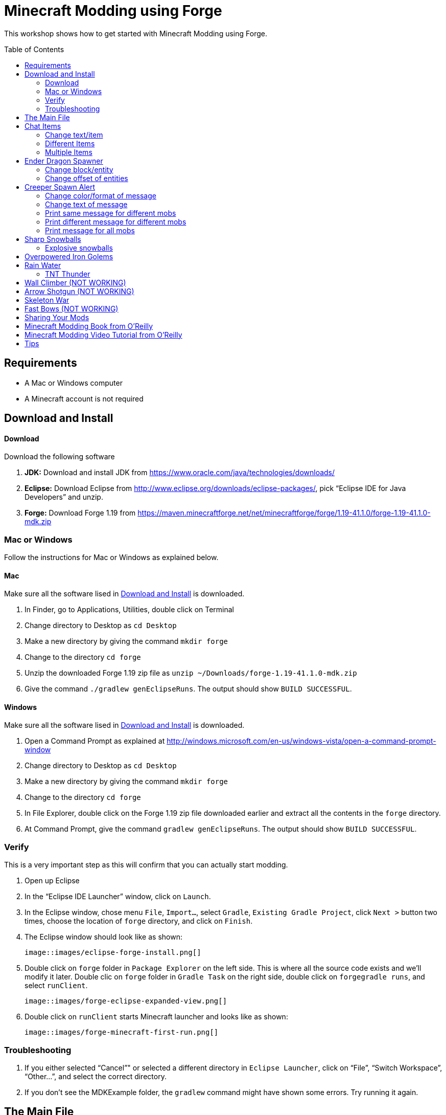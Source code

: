 = Minecraft Modding using Forge
:toc:
:toc-placement!:

This workshop shows how to get started with Minecraft Modding using Forge.

toc::[]

[[Requirements]]
== Requirements

* A Mac or Windows computer
* A Minecraft account is not required

[[Download]]
== Download and Install

==== Download

Download the following software

. **JDK:** Download and install JDK from https://www.oracle.com/java/technologies/downloads/
. **Eclipse:** Download Eclipse from http://www.eclipse.org/downloads/eclipse-packages/, pick "`Eclipse IDE for Java Developers`" and unzip.
. **Forge:** Download Forge 1.19 from
  https://maven.minecraftforge.net/net/minecraftforge/forge/1.19-41.1.0/forge-1.19-41.1.0-mdk.zip

=== Mac or Windows

Follow the instructions for Mac or Windows as explained below.

==== Mac

Make sure all the software lised in <<Download>> is downloaded.

. In Finder, go to Applications, Utilities, double click on Terminal
. Change directory to Desktop as `cd Desktop`
. Make a new directory by giving the command `mkdir forge`
. Change to the directory `cd forge`
. Unzip the downloaded Forge 1.19 zip file as `unzip ~/Downloads/forge-1.19-41.1.0-mdk.zip`
. Give the command `./gradlew genEclipseRuns`. The output should show `BUILD SUCCESSFUL`.

==== Windows

Make sure all the software lised in <<Download>> is downloaded.

. Open a Command Prompt as explained at http://windows.microsoft.com/en-us/windows-vista/open-a-command-prompt-window
. Change directory to Desktop as `cd Desktop`
. Make a new directory by giving the command `mkdir forge`
. Change to the directory `cd forge`
. In File Explorer, double click on the Forge 1.19 zip file downloaded earlier and extract all the contents in the `forge` directory.
. At Command Prompt, give the command `gradlew genEclipseRuns`. The output should show `BUILD SUCCESSFUL`.

=== Verify

This is a very important step as this will confirm that you can actually start modding.

. Open up Eclipse
. In the "`Eclipse IDE Launcher`" window, click on `Launch`.
. In the Eclipse window, chose menu `File`, `Import...`, select `Gradle`, `Existing Gradle Project`, click `Next >` button two times, choose the location of `forge` directory, and click on `Finish`.
. The Eclipse window should look like as shown:

  image::images/eclipse-forge-install.png[]

. Double click on `forge` folder in `Package Explorer` on the left side. This is where all the source code exists and we'll modify it later. Double clic on `forge` folder in `Gradle Task` on the right side, double click on `forgegradle runs`, and select `runClient`.

  image::images/forge-eclipse-expanded-view.png[]

. Double click on `runClient` starts Minecraft launcher and looks like as shown:

  image::images/forge-minecraft-first-run.png[]


=== Troubleshooting

. If you either selected "`Cancel`"" or selected a different directory in `Eclipse Launcher`, click on "`File`", "`Switch Workspace`", "`Other...`", and select the correct directory.
. If you don't see the MDKExample folder, the `gradlew` command might have shown some errors. Try running it again.

[[Main_File]]
== The Main File

To start modding, we need a main file. This file will register all of our mods so that they actually function in the game. To make this main file, first you need to make a new package. Click on the arrow next to the "`MDKExample`" folder in the left side of your window. Then, right click on "`src/main/java`" and select `New` > `Package`. Name it `org.devoxx4kids.forge.mods` and click on the Finish Button.

We need to create a new class in this package. To do this, right click on the new package you created and select `New` > `Class`. Name it `MainMod` and click on the Finish Button. The middle of your screen will show its code. Replace all of the code with the code in <<Setting_Up_The_Main_File>>.

[[Setting_Up_The_Main_File]]
.Set up the main file
====
[source, java]
----
package org.devoxx4kids.forge.mods;

import net.minecraftforge.common.MinecraftForge;
import net.minecraftforge.fml.common.Mod;
import net.minecraftforge.fml.common.Mod.EventHandler;
import net.minecraftforge.fml.common.event.FMLInitializationEvent;

@Mod(modid = MainMod.MODID, version = MainMod.VERSION)
public class MainMod {
	public static final String MODID = "mymods";
	public static final String VERSION = "1.0";

	@EventHandler
	public void init(FMLInitializationEvent event) {

	}
}
----
====

Your main file is now ready to go.

[[Chat_Items]]
== Chat Items

**Purpose:** To make the player receive items when he/she says a certain word or phrase in a chat message.

**Instructions:** In your new package, `org.devoxx4kids.forge.mods`, make a new class called `ChatItems`. To do this, right click on the package `org.devoxx4kids.forge.mods` and select `New` > `Class` then fill the name property with `ChatItems` and click on the Finish Button. Replace its code with <<Chat_Items_Code>>. 

[[Chat_Items_Code]]
.Chat Items code
====
[source, java]
----
package org.devoxx4kids.forge.mods;

import net.minecraft.init.Items;
import net.minecraft.item.ItemStack;
import net.minecraftforge.event.ServerChatEvent;
import net.minecraftforge.fml.common.eventhandler.SubscribeEvent;

public class ChatItems {

	@SubscribeEvent
	public void giveItems(ServerChatEvent event) {
		if (event.getMessage().contains("potato")) {
			event.getPlayer().inventory.addItemStackToInventory(new ItemStack(
					Items.POTATO, 64));
		}
	}
}
----
====

Register your mod in the main file by using the line shown in <<Chat_Items_Registering>>. The line should go between the two brackets after the line that says `public void init(FMLInitializationEvent event)`.

[[Chat_Items_Registering]]
.Chat Items registering
====
[source, java]
----
MinecraftForge.EVENT_BUS.register(new ChatItems());
----
====

Your main file should now look like <<Main_File_After_Register>>.

[[Main_File_After_Register]]
.Main file after registering Chat Items
====
[source, java]
----
package org.devoxx4kids.forge.mods;

import net.minecraftforge.common.MinecraftForge;
import net.minecraftforge.fml.common.Mod;
import net.minecraftforge.fml.common.Mod.EventHandler;
import net.minecraftforge.fml.common.event.FMLInitializationEvent;

@Mod(modid = MainMod.MODID, version = MainMod.VERSION)
public class MainMod {
	public static final String MODID = "mymods";
	public static final String VERSION = "1.0";

	@EventHandler
	public void init(FMLInitializationEvent event) {
		MinecraftForge.EVENT_BUS.register(new ChatItems());
	}
}
----
====

Once you've finished editing the files, click the green "`Run Client`" button on the Eclipse menu bar to build and run your modded Minecraft.


**Gameplay:**

. Create a new "`Creative`" world
. Press "`T`" to open up the chat window
. Type in any message that contains the word "`potato`"
. You should receive one stack (one stack = 64 items) of potatoes

=== Change text/item

Change text message and produce a different item. For example change the text to `diamond` and item produced to `Diamond`. Use `Ctrl`+`Space` to show the list of items.

Close Minecraft window and restart it by clicking on the "`Run Client`" button on the Eclipse menu bar.

=== Different Items

Produce different items for different chat text

[[Different_Chat_Items_Code]]
.Different Chat Items code
====
[source, java]
----
@SubscribeEvent
public void giveItems(ServerChatEvent event){
	if (event.getMessage().contains("potato")) {
		event.getPlayer().inventory.addItemStackToInventory(new ItemStack(Items.POTATO, 64));
	}
	
	if (event.getMessage().contains("diamond")) {
		event.getPlayer().inventory.addItemStackToInventory(new ItemStack(Items.DIAMOND, 64));
	}
}
----
====

=== Multiple Items

Produce multiple items for chat text

[[Multiple_Chat_Items_Code]]
.Multiple Chat Items code
====
[source, java]
----
@SubscribeEvent
public void giveItems(ServerChatEvent event){
	if (event.getMessage().contains("potato")) {
		event.getPlayer().inventory.addItemStackToInventory(new ItemStack(Items.POTATO, 64));
		event.getPlayer().inventory.addItemStackToInventory(new ItemStack(Items.DIAMOND, 64));
	}
}
----
====

[[Dragon_Spawner]]
== Ender Dragon Spawner

**Purpose:** To spawn an Ender Dragon every time a player places a Dragon Egg block.

**Instructions:** In the package `org.devoxx4kids.forge.mods`, make a new class called `DragonSpawner` and replace its code with the code shown in <<Dragon_Spawner_Code>>.

[[Dragon_Spawner_Code]]
.Dragon Spawner code
====
[source, java]
----
package org.devoxx4kids.forge.mods;

import net.minecraft.entity.boss.EntityDragon;
import net.minecraft.entity.boss.dragon.phase.PhaseList;
import net.minecraft.init.Blocks;
import net.minecraft.util.math.BlockPos;
import net.minecraftforge.event.world.BlockEvent.PlaceEvent;
import net.minecraftforge.fml.common.eventhandler.SubscribeEvent;

public class DragonSpawner {

	@SubscribeEvent
	public void spawnDragon(PlaceEvent event) {
		if (event.getPlacedBlock() == Blocks.DRAGON_EGG.getBlockState().getBaseState()) {
			event.getWorld().setBlockToAir(new BlockPos(event.getPos().getX(), event.getPos().getY(),event.getPos().getZ()));
			EntityDragon dragon = new EntityDragon(event.getWorld());
			dragon.setLocationAndAngles(event.getPos().getX(), event.getPos().getY(), event.getPos().getZ(), 0, 0);
			dragon.getPhaseManager().setPhase(PhaseList.TAKEOFF);
			event.getWorld().spawnEntity(dragon);
		}
	}
}
----
====

Then, register it like you did with Chat Items, but use the line of code shown in <<Dragon_Spawner_Registering>>.

[[Dragon_Spawner_Registering]]
.Dragon Spawner registering
====
[source, java]
----
MinecraftForge.EVENT_BUS.register(new DragonSpawner());
----
====

**Gameplay:**

. Use the command "`/give <your player name> dragon_egg`" to give yourself a dragon egg
. Select the slot in which the dragon egg is placed
. Double click in the world to place down the dragon egg, and an Ender Dragon should spawn

The player name will not be your normal player name, it will be a Forge-generated player name. Check your chat window to see what your player name is.

NOTE: You may get the error "`You don't have permissions to perform the command`". The reason it says that you don't have permission to run the command is because you don't have cheats enabled in your world. When you are creating a world, there will be a box that says you are in "`Survival`" mode. Click on the box until it says "`Creative`" mode, which will automatically enable cheats. Then, create the rest of the world normally. You will need to create a new world for this.

=== Change block/entity

Change block that triggers spawning and spawn a different item. For example change the block to `sponge` and entity to `EntitySquid`. Use Ctrl+Space to show the list of items.

.Spawn squid
====
[source, java]
----
if (event.getPlacedBlock() == Blocks.SPONGE.getBlockState().getBaseState()) {
	event.getWorld().setBlockToAir(new BlockPos(event.getPos().getX(), event.getPos().getY(),event.getPos().getZ()));
	EntitySquid squid = new EntitySquid(event.getWorld());
	squid.setLocationAndAngles(event.getPos().getX(), event.getPos().getY(), event.getPos().getZ(), 0, 0);
	event.getWorld().spawnEntity(squid);
}
----
====

After doing this, press `Control` + `Shift` + `O` on a Windows computer or `Cmd` + `Shift` + `O` on a Mac computer to import one class and fix the error. When you test out this mod, place down a Wet Sponge, not a Sponge.

=== Change offset of entities

Change `event.pos.getX()`, `event.pos.getY()`, `event.pos.getZ()` and add or subtract 5 to spawn entities at an offset.

.Spawn offset
====
[source, java]
----
dragon.setLocationAndAngles(event.getPos().getX() + 5, event.getPos().getY(), event.getPos().getZ(), 0, 0);
----
====

[[Creeper_Alert]]
== Creeper Spawn Alert

**Purpose:** To alert all players when a creeper spawns.

**Instructions:** In your package, make a new class called `CreeperSpawnAlert`. Replace its contents with <<Creeper_Spawn_Code>>.

[[Creeper_Spawn_Code]]
.Creeper Spawn Alert code
====
[source, java]
----
package org.devoxx4kids.forge.mods;

import java.util.List;

import net.minecraft.entity.monster.EntityCreeper;
import net.minecraft.entity.monster.EntityZombie;
import net.minecraft.entity.player.EntityPlayer;
import net.minecraft.util.text.TextComponentString;
import net.minecraft.util.text.TextFormatting;
import net.minecraftforge.event.entity.EntityJoinWorldEvent;
import net.minecraftforge.fml.common.eventhandler.SubscribeEvent;

public class CreeperSpawnAlert {

	@SubscribeEvent
	public void sendAlert(EntityJoinWorldEvent event) {
		if (!(event.getEntity() instanceof EntityCreeper)) {
			return;
		}

		List players = event.getEntity().world.playerEntities;

		for (int i = 0; i < players.size(); i++) {
			EntityPlayer player = (EntityPlayer) players.get(i);
			if (event.getWorld().isRemote) {
				player.sendStatusMessage(new TextComponentString(TextFormatting.GREEN + "A creeper has spawned!"), false);
			}
		}
	}
}
----
====

Register it using the line in <<Creeper_Spawn_Registering>>.

[[Creeper_Spawn_Registering]]
.Creeper Spawn Alert registering
====
[source, java]
----
MinecraftForge.EVENT_BUS.register(new CreeperSpawnAlert());
----
====

**Gameplay:**

. Make sure you are not on peaceful mode.
. Set the time to night time `/time set night` 

You should get a bunch of messages saying "`A creeper has spawned!`" in light green letters. One of these messages is sent to you every time a creeper spawns.

=== Change color/format of message

==== Change color to red

.Color of message
====
[source,java]
----
player.sendStatusMessage(new TextComponentString(TextFormatting.RED + "A creeper has spawned!"), false);
----
====

Try different colors by code completion after `EnumChatFormatting`.

==== Change style to italics

.Style of message
====
[source,java]
----
player.sendStatusMessage(new TextComponentString(TextFormatting.ITALIC + "A creeper has spawned!"));
----
====

Try different styles by code completion after `EnumChatFormatting`.

=== Change text of message

.Style of message
====
[source,java]
----
player.sendStatusMessage(new TextComponentString(TextFormatting.GREEN + "Run away, a creeper has spawned!"));
----
====

Talk about text within quotes.

=== Print same message for different mobs

.Same message for differet mobs using AND
====
[source, java]
----
if (!(event.getEntity() instanceof EntityCreeper && event.getEntity() instanceof EntityZombie)) {
	return;
}
----
====

OR

.Same message for differet mobs using OR
====
[source, java]
----
if (!(event.getEntity() instanceof EntityCreeper) || !(event.getEntity() instanceof EntityZombie)) {
	return;
}
----
====

Explain AND and OR

=== Print different message for different mobs

.Different message for different mobs
====
[source, java]
----
@SubscribeEvent
public void sendAlert(EntityJoinWorldEvent event) {
	if (!(event.getEntity() instanceof EntityCreeper || event.getEntity() instanceof EntityZombie)) {
		return;
	}
	
	String message;
	
	if (event.getEntity() instanceof EntityCreeper) {
		message = "A creeper has spawned";
	} else {
		message = "A zombie has spawned";
	}

	List players = event.getEntity().worldObj.playerEntities;

	for (int i = 0; i < players.size(); i++) {
		EntityPlayer player = (EntityPlayer) players.get(i);
		if (event.getWorld().isRemote) {
			player.sendStatusMessage(new TextComponentString(TextFormatting.GREEN + message), false);
		}
	}
}
----
====

=== Print message for all mobs

.Message for all mobs
====
[source, java]
----
if (!(event.getEntity() instanceof EntityMob)) {
	return;
}
----
====

Explain how to reach `EntityMob`.

[[Sharp_Snowballs]]
== Sharp Snowballs

**Purpose:** To turn all snowballs into arrows so that they can hurt entities.

**Instructions:** In your package, create a new class called `SharpSnowballs`. Replace its code with <<Snowballs_Code>>.

[[Snowballs_Code]]
.Sharp Snowballs code
====
[source, java]
----
package org.devoxx4kids.forge.mods;

import net.minecraft.entity.Entity;
import net.minecraft.entity.projectile.EntitySnowball;
import net.minecraft.entity.projectile.EntityTippedArrow;
import net.minecraft.world.World;
import net.minecraftforge.event.entity.EntityJoinWorldEvent;
import net.minecraftforge.fml.common.eventhandler.SubscribeEvent;

public class SharpSnowballs {

	@SubscribeEvent
	public void replaceSnowballWithArrow(EntityJoinWorldEvent event) {
		Entity snowball = event.getEntity();
		World world = snowball.world;

		if (!(snowball instanceof EntitySnowball)) {
			return;
		}

		if (!world.isRemote) {
			EntityTippedArrow arrow = new EntityTippedArrow(world);
			arrow.setLocationAndAngles(snowball.posX, snowball.posY, snowball.posZ,
					0, 0);
			arrow.motionX = snowball.motionX;
			arrow.motionY = snowball.motionY;
			arrow.motionZ = snowball.motionZ;

			// gets arrow out of player's head
			// gets the angle of arrow right, in the direction of motion
			arrow.posX += arrow.motionX;
			arrow.posY += arrow.motionY;
			arrow.posZ += arrow.motionZ;

			world.spawnEntity(arrow);
			snowball.setDead();
		}
	}
}
----
====

Register the new class using the line in <<Snowballs_Registering>>.

[[Snowballs_Registering]]
.Sharp Snowballs registering
====
[source, java]
----
MinecraftForge.EVENT_BUS.register(new SharpSnowballs());
----
====

**Gameplay:**

. Get a Snowball item from your inventory
. Right click with it to throw it
. It should turn into an arrow

You can also spawn Snow Golems by placing a pumpkin on top of a tower of two Snow blocks. The Snow Golem will act as a turret, shooting out snowballs that turn into arrows.

Tip: spawn a Zombie or two for the Snow Golems to shoot.

=== Explosive snowballs

Replace `EntityTippedArrow arrow = new EntityTippedArrow(world);` line with the code shown in <<Explosive_Snowballs_Code>>.

[[Explosive_Snowballs_Code]]
.Explosive Snowballs code
====
[source, java]
----
EntityTNTPrimed arrow = new EntityTNTPrimed(world);
arrow.setFuse(80);
----
====

Make sure to fix the imports using `Cmd` + `Shift` + `0` on Mac and `Ctrl` + `Shift` + `O` on Windows.

[[OP_Golems]]
== Overpowered Iron Golems

**Purpose:** To add helpful potion effects to Iron Golems when they spawn in the world.

**Instructions:**

In your package, make a new class called `OverpoweredIronGolems` and replace its contents with <<Iron_Golems_Code>>.

[[Iron_Golems_Code]]
.Overpowered Iron Golems code
====
[source, java]
----
package org.devoxx4kids.forge.mods;

import net.minecraft.entity.EntityLiving;
import net.minecraft.entity.monster.EntityIronGolem;
import net.minecraft.potion.Potion;
import net.minecraft.potion.PotionEffect;
import net.minecraftforge.event.entity.EntityJoinWorldEvent;
import net.minecraftforge.fml.common.eventhandler.SubscribeEvent;

public class OverpoweredIronGolems {

	@SubscribeEvent
	public void golemMagic(EntityJoinWorldEvent event) {
		if (!(event.getEntity() instanceof EntityIronGolem)) {
			return;
		}

		EntityLiving entity = (EntityLiving) event.getEntity();
		entity.addPotionEffect(new PotionEffect(Potion.getPotionById(1), 1000000, 5));
		entity.addPotionEffect(new PotionEffect(Potion.getPotionById(5), 1000000, 5));
		entity.addPotionEffect(new PotionEffect(Potion.getPotionById(10), 1000000, 5));
		entity.addPotionEffect(new PotionEffect(Potion.getPotionById(11), 1000000, 5));
	}
}
----
====

Then, register the class using the line shown in <<Iron_Golems_Register>>.

[[Iron_Golems_Register]]
====
[source, java]
----
MinecraftForge.EVENT_BUS.register(new OverpoweredIronGolems());
----
====

**Gameplay:**

. Spawn an Iron Golem by using the command `/summon villager_golem`.
. Spawn some hostile mobs near the Iron Golem

The golem should move towards them to kill them. Normally, Iron Golems move slowly, but with the speed effect from the mod, they should move very fast.

[[Rain_Water]]
== Rain Water

**Purpose:** To place water at the feet of entities when it is raining.

**Instructions:** In your package, create a new class called `RainWater` and replace its contents with <<Rain_Code>>.

[[Rain_Code]]
.Rain Water code
====
[source, java]
----
package org.devoxx4kids.forge.mods;

import net.minecraft.entity.Entity;
import net.minecraft.init.Blocks;
import net.minecraft.util.math.BlockPos;
import net.minecraft.world.World;
import net.minecraftforge.event.entity.living.LivingEvent.LivingUpdateEvent;
import net.minecraftforge.fml.common.eventhandler.SubscribeEvent;

public class RainWater {

	@SubscribeEvent
	public void makeWater(LivingUpdateEvent event) {
		Entity entity = event.getEntity();
		World world = entity.world;
		int x = (int) Math.floor(entity.posX);
		int y = (int) Math.floor(entity.posY);
		int z = (int) Math.floor(entity.posZ);
	
		if (!world.isRaining()) {
			return;
		}
	
		for (int i = y; i < 256; i++) {
			if (world.getBlockState(new BlockPos(x, i, z)) != Blocks.AIR.getBlockState().getBaseState()) {
				return;
			}
		}
	
		if (world.isRemote || !world.getBlockState(new BlockPos(x, y - 1, z)).isFullCube()) {
			return;
		}
	
		world.setBlockState(new BlockPos(x, y, z), Blocks.WATER.getBlockState().getBaseState());
	}
}
----
====

Then, register it using the line shown in <<Rain_Registering>>.

[[Rain_Registering]]
.Rain Water registering
====
[source, java]
----
MinecraftForge.EVENT_BUS.register(new RainWater());
----
====

**Gameplay:**

. Use the command `/weather rain` to make the weather rainy
. Start moving, and water should be placed wherever you or any other entity go, but it will disappear quickly

=== TNT Thunder

**Purpose**: Spawn a TNT with fuse at a random duration wherever an entity is walking

**Instructions**: Replace the `makeWater` method in `RainWater` class:

[[TNT_Thunder]]
.TNT Thunder Code
====
[source, java]
----
@SubscribeEvent
public void makeWater(LivingUpdateEvent event) {
	Entity entity = event.getEntity();
	World world = entity.world;
	int x = (int) Math.floor(entity.posX);
	int y = (int) Math.floor(entity.posY);
	int z = (int) Math.floor(entity.posZ);

	if (!entity.world.isThundering()) {
		return;
	}

	for (int i = y; i < 256; i++) {
		if (world.getBlockState(new BlockPos(x, i, z)) != Blocks.AIR.getBlockState().getBaseState()) {
			return;
		}
	}

	if (world.isRemote || !world.getBlockState(new BlockPos(x, y - 1, z)).isFullCube()) {
		return;
	}

	Random random = new Random();

	if (random.nextInt(40) != 1) {
		return;
	}

	EntityTNTPrimed tnt = new EntityTNTPrimed(world);
	tnt.setLocationAndAngles(entity.posX, entity.posY, entity.posZ, 0, 0);
	tnt.setFuse(80);
	world.spawnEntity(tnt);
}
----
====

Fix the imports.

**Gameplay:**

. Use the command `/weather thunder` to make the weather stormy
. Watch for TNT to be placed wherever you walk around. The TNT will blow up after 1-4 seconds.

[[Wall_Climber]]
== Wall Climber (NOT WORKING)

**Purpose:** To allow players to climb up straight walls without any blocks or other help.

**Instructions:** In your package, create a new class called `WallClimber` and replace its contents with <<Climb_Code>>.

[[Climb_Code]]
.Wall Climber code
====
[source, java]
----
package org.devoxx4kids.forge.mods;

import net.minecraft.entity.player.EntityPlayer;
import net.minecraftforge.event.entity.living.LivingFallEvent;
import net.minecraftforge.fml.common.eventhandler.SubscribeEvent;
import net.minecraftforge.fml.common.gameevent.TickEvent.PlayerTickEvent;

public class WallClimber {

	@SubscribeEvent
	public void climbWall(PlayerTickEvent event) {

		EntityPlayer player = event.player;

		if (!player.isCollidedHorizontally) {
			return;
		}

		if (player.isActiveItemStackBlocking()) {
			player.motionY = -0.5;
		} else if (player.isSneaking()) {
			player.motionY = 0;
		} else {
			player.motionY = 0.5;
		}

	}

	@SubscribeEvent
	public void negateFallDamage(LivingFallEvent event) {
		if (!(event.getEntity() instanceof EntityPlayer)) {
			return;
		}

		event.setCanceled(true);
	}
}
----
====

Then, register it using the line shown in <<Climber_Registering>>.

[[Climber_Registering]]
.Wall Climber registering
====
[source, java]
----
FMLCommonHandler.instance().bus().register(new WallClimber());
MinecraftForge.EVENT_BUS.register(new WallClimber());
----
====

You'll find that Eclipse flags a missing import for FMLCommonHandler so make sure to add it as we did earlier. 

**Gameplay:**

. Build a wall straight up with any solid block you want
. Run into that wall and you should start going up
. Block with a sword to go down instead of up
. Hold Shift to stop moving up or down

[[Shotgun]]
== Arrow Shotgun (NOT WORKING)

**Purpose:** To make all bows fire 20 flaming arrows instead of one arrow.

**Instructions:** In your package, create a new class called `ArrowShotgun` and replace its contents with <<Arrow_Code>>.

[[Arrow_Code]]
.Arrow Shotgun code
====
[source, java]
----
package org.devoxx4kids.forge.mods;

import java.util.Random;

import net.minecraft.entity.player.EntityPlayer;
import net.minecraft.entity.projectile.EntityArrow;
import net.minecraft.entity.projectile.EntityTippedArrow;
import net.minecraft.item.ItemBow;
import net.minecraft.world.World;
import net.minecraftforge.event.entity.player.ArrowLooseEvent;
import net.minecraftforge.fml.common.eventhandler.SubscribeEvent;

public class ArrowShotgun {

	private final int arrows = 20;

	@SubscribeEvent
	public void shootArrows(ArrowLooseEvent event) {
		EntityPlayer player = event.getEntityPlayer();
		World world = event.getWorld();

		Random random = new Random();

		float velocity = 2.0F;

		for (int i = 0; i < arrows; i++) {
			EntityArrow arrow = new EntityTippedArrow(world, player);
			arrow.setLocationAndAngles(0.0F, ItemBow.getArrowVelocity(event.getCharge()) * 3.0F, 12.0F, player.rotationYaw, player.rotationPitch);
			arrow.pickupStatus = EntityArrow.PickupStatus.DISALLOWED;
			arrow.setFire(10000);
			if (!world.isRemote) {
				world.spawnEntity(arrow);
			}
		}

		event.setCanceled(true);
	}
}
----
====

Then, register it using the line shown in <<Arrow_Registering>>.

[[Arrow_Registering]]
.Arrow Shotgun registering
====
[source, java]
----
MinecraftForge.EVENT_BUS.register(new ArrowShotgun());
----
====

**Gameplay:**

. Get a Bow item from your inventory
. Hold right click to charge it
. Release right click when the bow begins shaking
. 20 flaming arrows should be fired out

[[Skeleton_War]]
== Skeleton War

**Purpose:** To make all skeletons try to kill each other and also receive armor on spawning.

**Instructions:** In your package, create a new class called `SkeletonWar` and replace its contents with <<War_Code>>.

[[War_Code]]
.Skeleton War code
====
[source, java]
----
package org.devoxx4kids.forge.mods;

import java.util.Arrays;
import java.util.List;
import java.util.Random;

import net.minecraft.entity.ai.EntityAINearestAttackableTarget;
import net.minecraft.entity.monster.EntityMob;
import net.minecraft.entity.monster.EntitySkeleton;
import net.minecraft.init.Items;
import net.minecraft.inventory.EntityEquipmentSlot;
import net.minecraft.item.ItemArmor;
import net.minecraft.item.ItemStack;
import net.minecraftforge.event.entity.EntityJoinWorldEvent;
import net.minecraftforge.fml.common.eventhandler.SubscribeEvent;

public class SkeletonWar {

	@SubscribeEvent
	public void makeWarNotPeace(EntityJoinWorldEvent event) {
		if (!(event.getEntity() instanceof EntitySkeleton)) {
			return;
		}
		EntitySkeleton skeleton = (EntitySkeleton) event.getEntity();

		List<ItemArmor> helmets = Arrays.asList(Items.LEATHER_HELMET,
				Items.CHAINMAIL_HELMET, Items.GOLDEN_HELMET, Items.IRON_HELMET,
				Items.DIAMOND_HELMET);
		List<ItemArmor> chestplates = Arrays.asList(Items.LEATHER_CHESTPLATE,
				Items.CHAINMAIL_CHESTPLATE, Items.GOLDEN_CHESTPLATE,
				Items.IRON_CHESTPLATE, Items.DIAMOND_CHESTPLATE);
		List<ItemArmor> leggings = Arrays.asList(Items.LEATHER_LEGGINGS,
				Items.CHAINMAIL_LEGGINGS, Items.GOLDEN_LEGGINGS,
				Items.IRON_LEGGINGS, Items.DIAMOND_LEGGINGS);
		List<ItemArmor> boots = Arrays.asList(Items.LEATHER_BOOTS,
				Items.CHAINMAIL_BOOTS, Items.GOLDEN_BOOTS, Items.IRON_BOOTS,
				Items.DIAMOND_BOOTS);

		skeleton.targetTasks.addTask(3, new EntityAINearestAttackableTarget(
				skeleton, EntitySkeleton.class, true));
		skeleton.canPickUpLoot();

		Random random = new Random();
		skeleton.setItemStackToSlot(EntityEquipmentSlot.HEAD, new ItemStack(
				helmets.get(random.nextInt(5))));
		skeleton.setItemStackToSlot(EntityEquipmentSlot.CHEST, new ItemStack(
				chestplates.get(random.nextInt(5))));
		skeleton.setItemStackToSlot(EntityEquipmentSlot.LEGS, new ItemStack(
				leggings.get(random.nextInt(5))));
		skeleton.setItemStackToSlot(EntityEquipmentSlot.FEET,
				new ItemStack(boots.get(random.nextInt(5))));
	}

}
----
====

Then, register it using the line shown in <<War_Registering>>.

[[War_Registering]]
.Skeleton War registering
====
[source, java]
----
MinecraftForge.EVENT_BUS.register(new SkeletonWar());
----
====

**Gameplay:**

. Get a Spawn Skeleton item from your inventory
. Right click on the ground two times to spawn two skeletons
. The skeletons should have assorted pieces of armor; they should also be shooting each other

[[Fast_Bows]]
== Fast Bows (NOT WORKING)

**Purpose:** To add an enchantment which reduces the time needed to nock an arrow on a bow and pull it back all the way.

**Instructions:** In your package, create a new class called `EnchantmentArrowFast` and replace its contents with <<Fast_Arrow_Code>>. The name `EnchantmentArrowFast` is modeled after other bow enchantments' names in the code. For example, the enchantment Flame, which sets arrows on fire after they are launched, is called `EnchantmentArrowFire`.

[[Fast_Arrow_Code]]
.Fast Bows code
====
[source, java]
----
package org.devoxx4kids.forge.mods;

import net.minecraft.enchantment.Enchantment;
import net.minecraft.enchantment.EnchantmentHelper;
import net.minecraft.enchantment.EnumEnchantmentType;
import net.minecraft.init.Items;
import net.minecraft.inventory.EntityEquipmentSlot;
import net.minecraftforge.event.entity.living.LivingEntityUseItemEvent;
import net.minecraftforge.fml.common.eventhandler.SubscribeEvent;

public class EnchantmentArrowFast extends Enchantment {
	public EnchantmentArrowFast() {
		super(Enchantment.Rarity.UNCOMMON, EnumEnchantmentType.BOW,
				new EntityEquipmentSlot[] { EntityEquipmentSlot.MAINHAND,
						EntityEquipmentSlot.OFFHAND });
		this.setName("arrowFast");
	}

	/**
	 * Returns the minimal value of enchantability needed on the enchantment
	 * level passed.
	 */
	public int getMinEnchantability(int enchantmentLevel) {
		return 12 + (enchantmentLevel - 1) * 20;
	}

	/**
	 * Returns the maximum value of enchantability nedded on the enchantment
	 * level passed.
	 */
	public int getMaxEnchantability(int enchantmentLevel) {
		return this.getMinEnchantability(enchantmentLevel) + 25;
	}

	/**
	 * Returns the maximum level that the enchantment can have.
	 */
	public int getMaxLevel() {
		return 2;
	}

	@SubscribeEvent
	public void decreaseBowUseDuration(LivingEntityUseItemEvent.Tick event) {
		if (event.getItem() == null) {
			return;
		}

		if (event.getItem().getItem() != Items.BOW) {
			return;
		}

		int level = EnchantmentHelper.getEnchantmentLevel(MainMod.haste, event.getItem());

		switch (level) {
		case 1:
			event.setDuration(event.getDuration() - 1);
			break;
		case 2:
			event.setDuration(event.getDuration() - 2);
			break;
		default:
			break;
		}
	}
}
----
====

Then, you will need to add some extra lines of code besides just the registering line. Right after the line in your main file that says `public static final String VERSION = "1.0";`, add the line of code from <<Fast_Arrow_Constant>>

[[Fast_Arrow_Constant]]
.Fast Bows enchantment constant
====
[source, java]
----
public static final Enchantment haste = new EnchantmentArrowFast();
----
====

After that, put the code from <<Fast_Arrow_Registering>> in your `init()` method to register the mod.

[[Fast_Arrow_Registering]]
.Fast Bows registering
====
[source, java]
----
MinecraftForge.EVENT_BUS.register(haste);
Enchantment.REGISTRY.register(100, new ResourceLocation("arrowFast"), haste);
====

Don't forget to fix the imports using `Cmd` + `Shift` + `O` on `Mac` and `Ctrl` + `Shift` + `O` on Windows.

Lastly, you will have to make a new file to make sure the name of the enchantment shows up correctly ("`Haste`" instead of "`enchantment.arrowFast`"). There is a folder with the name "src/main/resources" directly underneath the "src/main/java" folder. Right click on that folder, and select New > Package. Name your new package `assets.mymods.lang`. Then, right click on your new package and select New > File. When you are asked for the name of the new file, enter the name `en_US.lang`. In the new file, add in the text shown in <<Fast_Bows_Lang_File>>.

[[Fast_Bows_Lang_File]]
.Fast Bows .lang file
====
[source, text]
----
enchantment.arrowFast=Haste
----
====

**Gameplay:**

. Get a Bow from your inventory
. Get an Enchanted Book that has the enchantment "Haste I" or "Haste II" on it from your inventory
. Use an anvil to combine the two items you got
. Get out another bow from your inventory, but don't enchant it
. Compare the shooting speeds of the two bows - the ones with Haste should be significantly faster than the one without any enchantmeents

[[Sharing]]
== Sharing Your Mods

Open up your computer's command prompt. Navigate to your Forge folder. Then, type the command `gradlew build`. On a Mac it may be `./gradlew build`. After the process completes, navigate to the "build" folder, then the "libs" folder inside that. In that folder, there should be a .jar file called `modid-1.0.jar`. This .jar file is all of your mods. 

To install your mod on your Minecraft launcher, follow the instructions at http://www.minecraftforge.net/wiki/Installation/Universal.

[[Book]]
== Minecraft Modding Book from O'Reilly

Are you interested in creating a new item, new block, new recipe, new textures, and lots of other fun mods? Then check out http://shop.oreilly.com/product/0636920036562.do[Minecraft Modding with Forge] from O'Reilly.

image::images/minecraft-modding-book-cover.png[link="http://shop.oreilly.com/product/0636920036562.do"]

[[Video_Tutorial]]
== Minecraft Modding Video Tutorial from O'Reilly

Are you interested in following these instructions and learning a bit of Java in the process as well? Then check out http://www.infiniteskills.com/training/minecraft-modding-with-forge.html?network=coverqr[Minecraft Modding with Forge Training Video] from O'Reilly or scan the QR code from your phone.

image::images/minecraft-modding-oreilly-video-course.jpg[link="http://www.infiniteskills.com/training/minecraft-modding-with-forge.html?network=coverqr"]

[[Tips]]
== Tips

* When changing an item or block, delete the current item/block and press `Ctrl + Space` to pull up a list of items and blocks that are availible.

